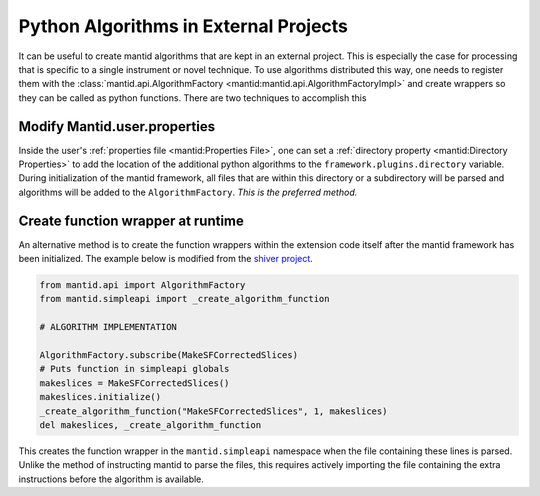 .. _PythonAlgorithmsInExternalProjects:

======================================
Python Algorithms in External Projects
======================================

It can be useful to create mantid algorithms that are kept in an external project.
This is especially the case for processing that is specific to a single instrument or novel technique.
To use algorithms distributed this way, one needs to register them with the :class:`mantid.api.AlgorithmFactory <mantid:mantid.api.AlgorithmFactoryImpl>` and create wrappers so they can be called as python functions.
There are two techniques to accomplish this

Modify Mantid.user.properties
-----------------------------

Inside the user's :ref:`properties file <mantid:Properties File>`, one can set a
:ref:`directory property <mantid:Directory Properties>` to add the location of the additional python algorithms to the ``framework.plugins.directory`` variable.
During initialization of the mantid framework, all files that are within this directory or a subdirectory will be parsed and algorithms will be added to the ``AlgorithmFactory``.
*This is the preferred method.*

Create function wrapper at runtime
----------------------------------

An alternative method is to create the function wrappers within the extension code itself after the mantid framework has been initialized.
The example below is modified from the `shiver project <https://github.com/neutrons/Shiver/blob/23b651e3e57965c32f545a4f8718fc80ead63663/src/shiver/models/makeslices.py#L264-L269>`_.

.. code::

   from mantid.api import AlgorithmFactory
   from mantid.simpleapi import _create_algorithm_function

   # ALGORITHM IMPLEMENTATION

   AlgorithmFactory.subscribe(MakeSFCorrectedSlices)
   # Puts function in simpleapi globals
   makeslices = MakeSFCorrectedSlices()
   makeslices.initialize()
   _create_algorithm_function("MakeSFCorrectedSlices", 1, makeslices)
   del makeslices, _create_algorithm_function


This creates the function wrapper in the ``mantid.simpleapi`` namespace when the file containing these lines is parsed.
Unlike the method of instructing mantid to parse the files, this requires actively importing the file containing the extra instructions before the algorithm is available.
